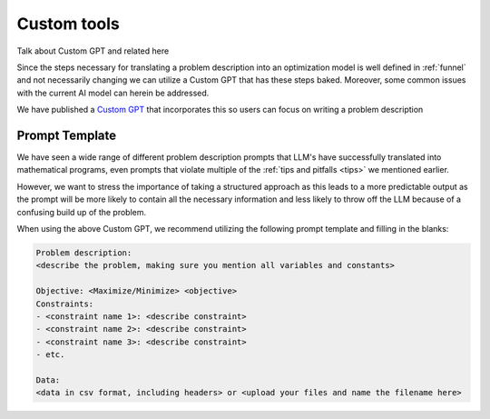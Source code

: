 Custom tools
============

Talk about Custom GPT and related here

Since the steps necessary for translating a problem description into an optimization model is well defined in :ref:`funnel` and
not necessarily changing we can utilize a Custom GPT that has these steps baked. Moreover, some common issues with the
current AI model can herein be addressed.

We have published a `Custom GPT <https://chatgpt.com/g/g-g69cy3XAp-optimization-modelling-assistant>`_ that incorporates this so users can focus on writing a problem description

Prompt Template
"""""""""""""""

We have seen a wide range of different problem description prompts that LLM's have successfully translated into
mathematical programs, even prompts that violate multiple of the  :ref:`tips and pitfalls <tips>` we mentioned earlier.

However, we want to stress the importance of taking a structured approach as this leads to a more predictable output as
the prompt will be more likely to contain all the necessary information and less likely to throw off the LLM because
of a confusing build up of the problem.

When using the above Custom GPT, we recommend utilizing the following prompt template and filling in the blanks:

.. code-block:: console

   Problem description:
   <describe the problem, making sure you mention all variables and constants>

   Objective: <Maximize/Minimize> <objective>
   Constraints:
   - <constraint name 1>: <describe constraint>
   - <constraint name 2>: <describe constraint>
   - <constraint name 3>: <describe constraint>
   - etc.

   Data:
   <data in csv format, including headers> or <upload your files and name the filename here>
